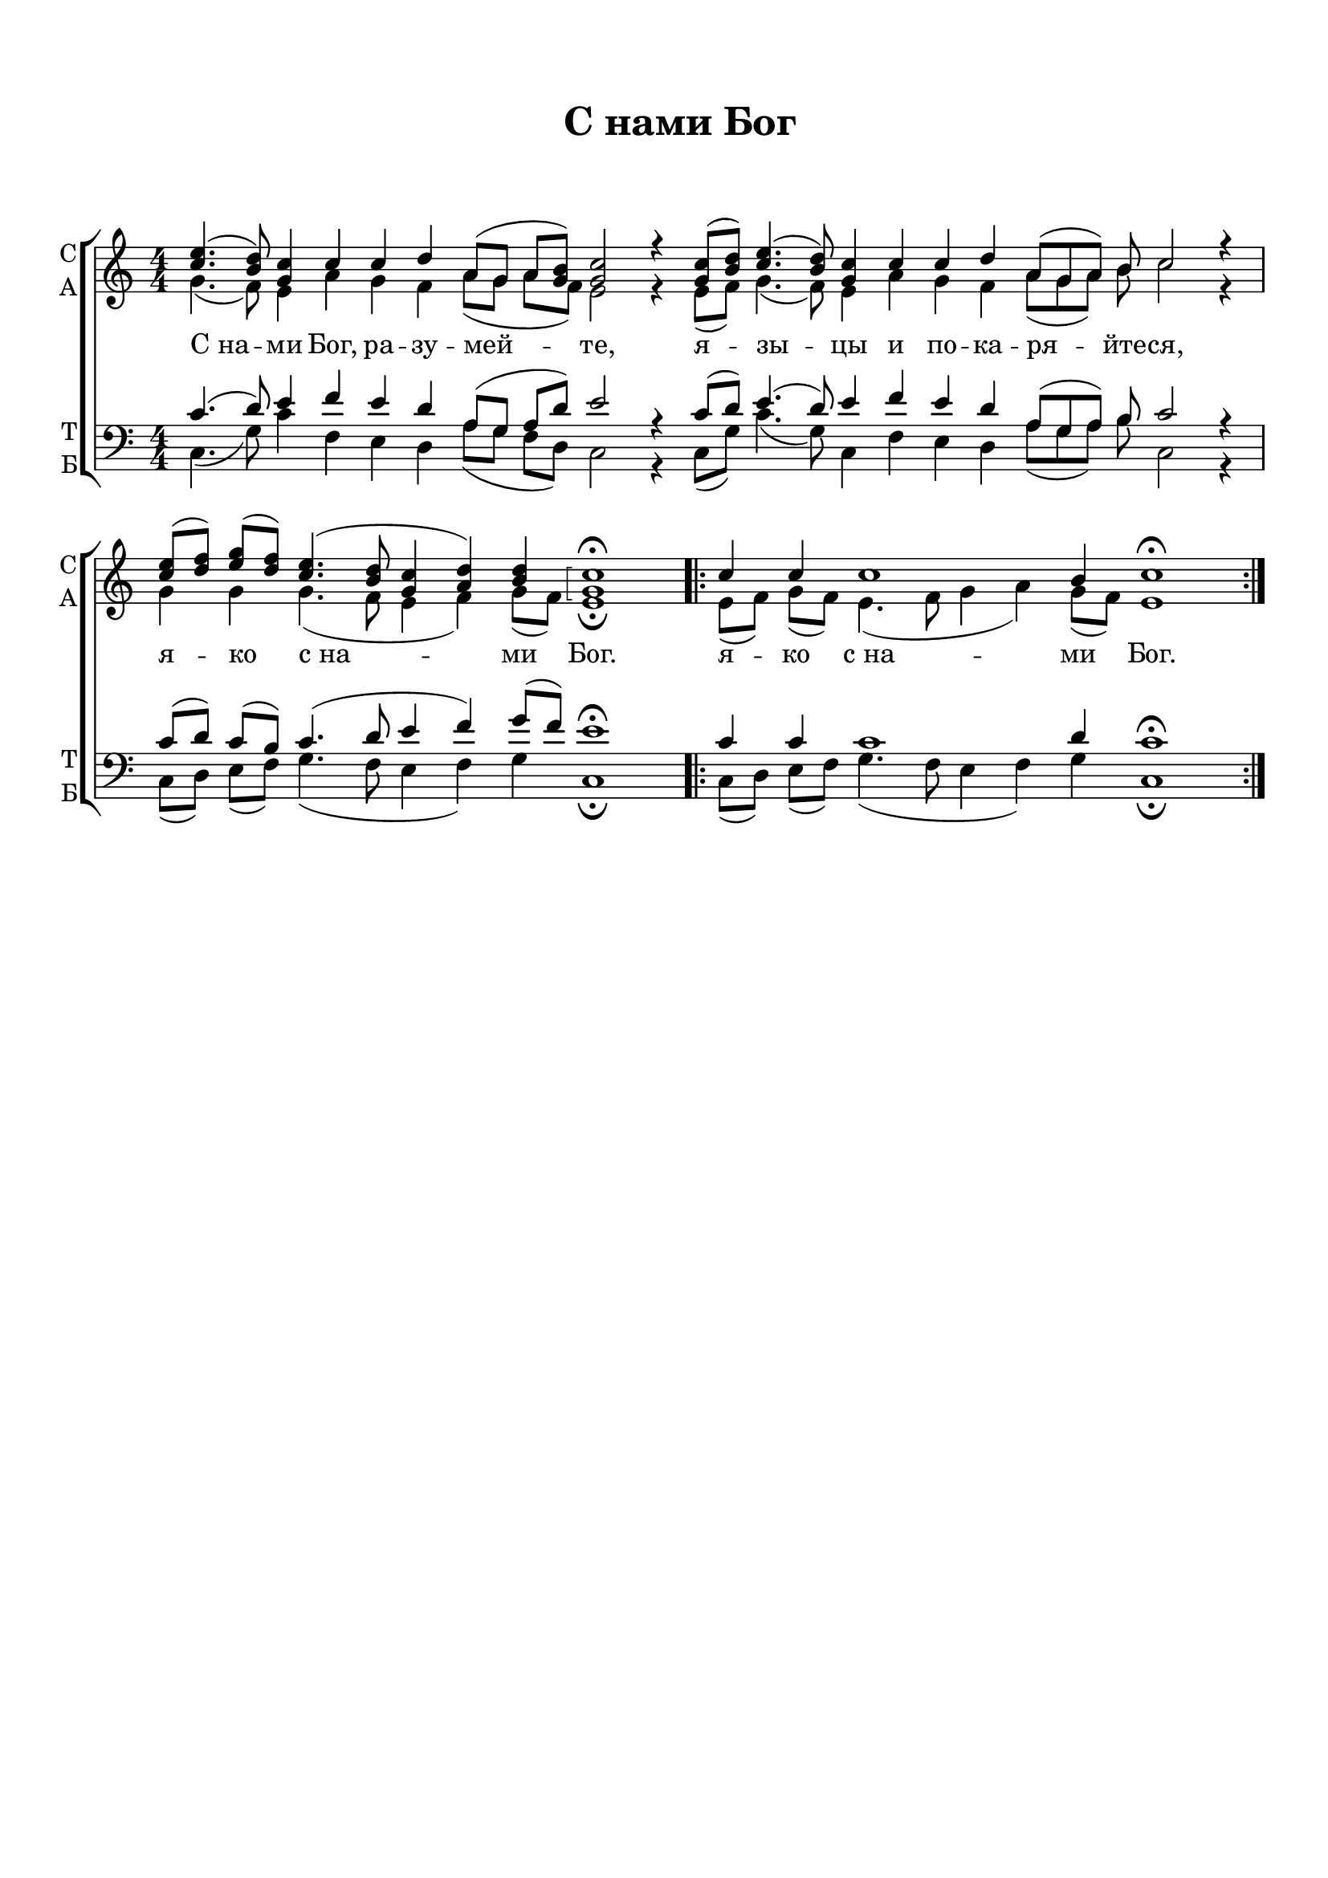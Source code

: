 \version "2.18.2"

% закомментируйте строку ниже, чтобы получался pdf с навигацией
#(ly:set-option 'point-and-click #f)
#(ly:set-option 'midi-extension "mid")
#(set-default-paper-size "a4")
%#(set-global-staff-size 18)

\header {
  title = "С нами Бог"
  composer = " "
  subtitle = " "
  % Удалить строку версии LilyPond 
  tagline = ##f
}

global = {
  \key c \major
  \time 4/4
  \numericTimeSignature
  \autoBeamOff
}

%make visible number of every 2-nd bar
secondbar = {
  \override Score.BarNumber.break-visibility = #end-of-line-invisible
  \set Score.barNumberVisibility = #(every-nth-bar-number-visible 2)
}

%use this as temporary line break
abr = { \break }

% uncommend next line when finished
%abr = {}

%once hide accidental (runaround for cadenza
nat = { \once \hide Accidental }

sopvoice = \relative c'' {
  \global
  \dynamicUp
  
  \cadenzaOn
  <e c>4.( <d b>8) <c g>4 c \bar "" c d a8[( g] a[ <b g>]) <c g>2 r4 \bar ""
  <c g>8[( <d b>]) <e c>4.( <d b>8) <c g>4 \bar "" c c d a8[( g a]) b c2 r4 \bar "|"
  <e c>8[( <f d>]) <g e>[( <f d>]) <e c>4.( <d b>8 <c g>4 <d a>) <d b> \arpeggioBracket <c g>1\arpeggio\fermata 
  \repeat volta 2 {
    c4 c c1 b4 c1\fermata }
}


altvoice = \relative c'' {
  \global
  \dynamicUp  
  g4.( f8) e4 a g f a8[( g] a[ f]) e2
  r4 e8([ f)] g4.( f8) e4 a g f a8[( g a]) b c2 r4
  g4 g g4.( f8 e4 f) g8[( f]) e1\fermata
  e8[( f]) g[( f]) e4.( f8 g4 a) g8([ f)] e1
  
}


tenorvoice = \relative c' {
  \global
  \dynamicUp 
  c4.( d8) e4 f e d a8([ g] a[ d]) e2 r4
  c8[( d]) e4.( d8) e4 f e d a8[( g a]) b c2 r4
  c8[( d]) c[( b]) c4.( d8 e4 f) g8([ f)] e1\fermata
  c4 c c1 d4 c1\fermata
}


bassvoice = \relative c {
  \global
  \dynamicUp
  c4.( g'8) c4 f, e d a'8[( g] f[ d]) c2 r4
  c8[( g']) c4.( g8) c,4 f e d a'8[( g a]) b c,2 r4
  c8[( d]) e[( f]) g4.( f8 e4 f) g c,1\fermata
  c8[( d]) e[( f]) g4.( f8 e4 f) g c,1\fermata
}

lyricscore = \lyricmode {
  С_на -- ми Бог, ра -- зу -- мей -- те, я -- зы -- цы и по -- ка -- ря -- йте -- ся,
  я -- ко с_на -- ми Бог.
  \repeat volta 2 { я -- ко с_на -- ми Бог. }
}


\bookpart {
  \paper {
    top-margin = 15
    left-margin = 15
    right-margin = 10
    bottom-margin = 15
    indent = 0
    ragged-bottom = ##f
  }
  \score {
    %  \transpose c bes {
    \new ChoirStaff <<
      \new Staff = "upstaff" \with {
        instrumentName = \markup { \right-column { "С" "А"  } }
        shortInstrumentName = \markup { \right-column { "С" "А"  } }
        midiInstrument = "voice oohs"
      } <<
        \new Voice = "soprano" { \voiceOne \sopvoice }
        \new Voice  = "alto" { \voiceTwo \altvoice }
      >> 
      
      \new Lyrics = "sopranos"
      % or: \new Lyrics \lyricsto "soprano" { \lyricscore }
      % alternative lyrics above up staff
      %\new Lyrics \with {alignAboveContext = "upstaff"} \lyricsto "soprano" \lyricst
      
      \new Staff = "downstaff" \with {
        instrumentName = \markup { \right-column { "Т" "Б" } }
        shortInstrumentName = \markup { \right-column { "Т" "Б" } }
        midiInstrument = "voice oohs"
      } <<
        \new Voice = "tenor" { \voiceOne \clef bass \tenorvoice }
        \new Voice = "bass" { \voiceTwo \bassvoice }
      >>
      \context Lyrics = "sopranos" {
        \lyricsto "soprano" {
          \lyricscore
        }
      }
    >>
    %  }  % transposeµ
    \layout { 
      \context {
        \Score
      }
      \context {
        \Staff
        % удаляем обозначение темпа из общего плана
        %  \remove "Time_signature_engraver"
        %  \remove "Bar_number_engraver"
      }
      %Metronome_mark_engraver
    }
    \midi {
      \tempo 4=90
    }
  }
}
